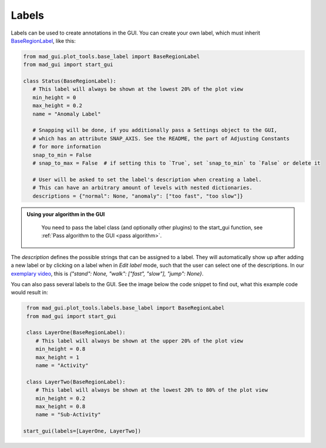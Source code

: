 .. sectnum::

.. _custom labels:

******
Labels
******

Labels can be used to create annotations in the GUI.
You can create your own label, which must inherit `BaseRegionLabel <file:///D:/mad-gui/docs/_build/html/modules/
generated/plot_tools/mad_gui.plot_tools.labels.BaseRegionLabel.html#mad_gui.plot_tools.labels.BaseRegionLabel>`_,
like this:

.. code-block:: python

    from mad_gui.plot_tools.base_label import BaseRegionLabel
    from mad_gui import start_gui

    class Status(BaseRegionLabel):
       # This label will always be shown at the lowest 20% of the plot view
       min_height = 0
       max_height = 0.2
       name = "Anomaly Label"

       # Snapping will be done, if you additionally pass a Settings object to the GUI,
       # which has an attribute SNAP_AXIS. See the README, the part of Adjusting Constants
       # for more information
       snap_to_min = False
       # snap_to_max = False  # if setting this to `True`, set `snap_to_min` to `False` or delete it

       # User will be asked to set the label's description when creating a label.
       # This can have an arbitrary amount of levels with nested dictionaries.
       descriptions = {"normal": None, "anomaly": ["too fast", "too slow"]}

.. admonition:: Using your algorithm in the GUI
   :class: tip

    You need to pass the label class (and optionally other plugins) to the start_gui
    function, see :ref:`Pass algorithm to the GUI <pass algorithm>`.


The `description` defines the possible strings that can be assigned to a label. They will automatically show up after
adding a new label or by clicking on a label when in `Edit label` mode, such that the user can select one of the
descriptions. In our `exemplary video <https://www.youtube.com/watch?v=VWQKYRRRGVA&t=18s>`_, this is
`{"stand": None, "walk": ["fast", "slow"], "jump": None}`.

You can also pass several labels to the GUI. See the image below the code snippet to find out, what this example code
would result in:

.. code-block:: python

    from mad_gui.plot_tools.labels.base_label import BaseRegionLabel
    from mad_gui import start_gui

    class LayerOne(BaseRegionLabel):
       # This label will always be shown at the upper 20% of the plot view
       min_height = 0.8
       max_height = 1
       name = "Activity"

    class LayerTwo(BaseRegionLabel):
       # This label will always be shown at the lowest 20% to 80% of the plot view
       min_height = 0.2
       max_height = 0.8
       name = "Sub-Activity"

   start_gui(labels=[LayerOne, LayerTwo])

.. image:: _static/images/development/labels.png
  :width: 600
  :alt: This is how a

